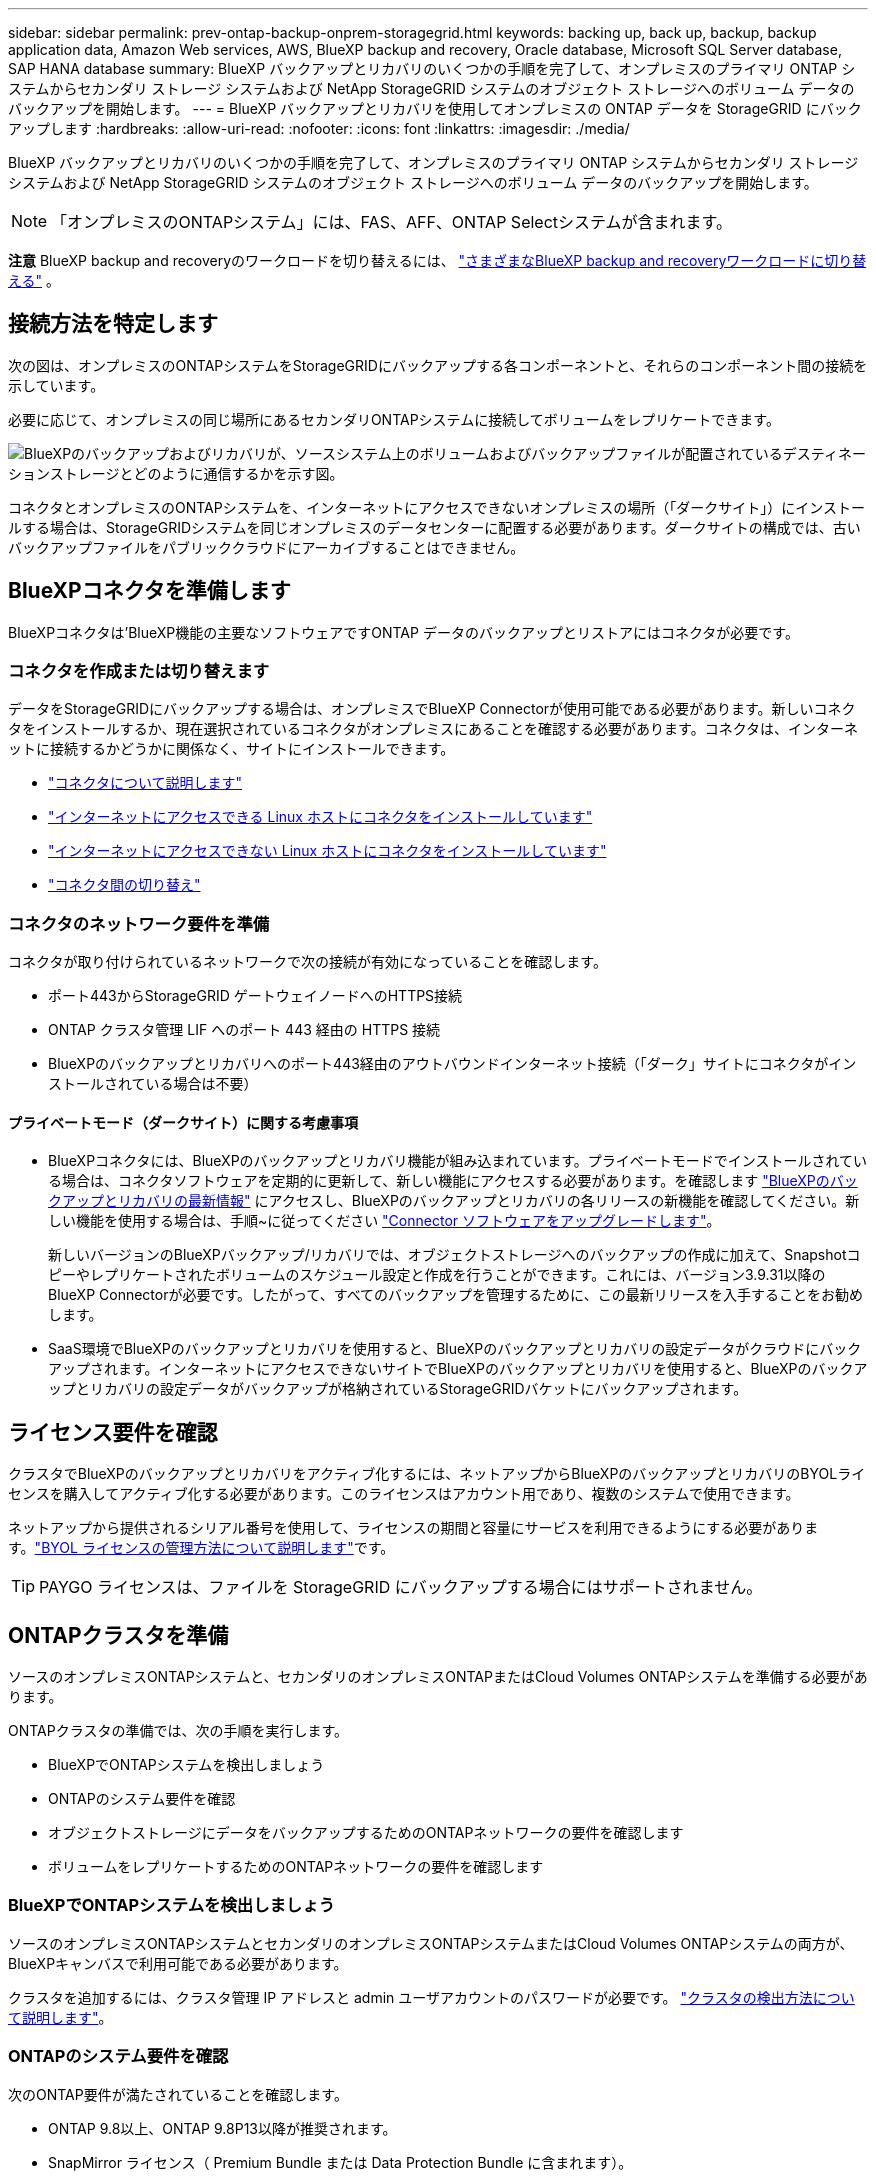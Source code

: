 ---
sidebar: sidebar 
permalink: prev-ontap-backup-onprem-storagegrid.html 
keywords: backing up, back up, backup, backup application data, Amazon Web services, AWS, BlueXP backup and recovery, Oracle database, Microsoft SQL Server database, SAP HANA database 
summary: BlueXP バックアップとリカバリのいくつかの手順を完了して、オンプレミスのプライマリ ONTAP システムからセカンダリ ストレージ システムおよび NetApp StorageGRID システムのオブジェクト ストレージへのボリューム データのバックアップを開始します。 
---
= BlueXP バックアップとリカバリを使用してオンプレミスの ONTAP データを StorageGRID にバックアップします
:hardbreaks:
:allow-uri-read: 
:nofooter: 
:icons: font
:linkattrs: 
:imagesdir: ./media/


[role="lead"]
BlueXP バックアップとリカバリのいくつかの手順を完了して、オンプレミスのプライマリ ONTAP システムからセカンダリ ストレージ システムおよび NetApp StorageGRID システムのオブジェクト ストレージへのボリューム データのバックアップを開始します。


NOTE: 「オンプレミスのONTAPシステム」には、FAS、AFF、ONTAP Selectシステムが含まれます。

[]
====
*注意* BlueXP backup and recoveryのワークロードを切り替えるには、 link:br-start-switch-ui.html["さまざまなBlueXP backup and recoveryワークロードに切り替える"] 。

====


== 接続方法を特定します

次の図は、オンプレミスのONTAPシステムをStorageGRIDにバックアップする各コンポーネントと、それらのコンポーネント間の接続を示しています。

必要に応じて、オンプレミスの同じ場所にあるセカンダリONTAPシステムに接続してボリュームをレプリケートできます。

image:diagram_cloud_backup_onprem_storagegrid.png["BlueXPのバックアップおよびリカバリが、ソースシステム上のボリュームおよびバックアップファイルが配置されているデスティネーションストレージとどのように通信するかを示す図。"]

コネクタとオンプレミスのONTAPシステムを、インターネットにアクセスできないオンプレミスの場所（「ダークサイト」）にインストールする場合は、StorageGRIDシステムを同じオンプレミスのデータセンターに配置する必要があります。ダークサイトの構成では、古いバックアップファイルをパブリッククラウドにアーカイブすることはできません。



== BlueXPコネクタを準備します

BlueXPコネクタは'BlueXP機能の主要なソフトウェアですONTAP データのバックアップとリストアにはコネクタが必要です。



=== コネクタを作成または切り替えます

データをStorageGRIDにバックアップする場合は、オンプレミスでBlueXP Connectorが使用可能である必要があります。新しいコネクタをインストールするか、現在選択されているコネクタがオンプレミスにあることを確認する必要があります。コネクタは、インターネットに接続するかどうかに関係なく、サイトにインストールできます。

* https://docs.netapp.com/us-en/bluexp-setup-admin/concept-connectors.html["コネクタについて説明します"^]
* https://docs.netapp.com/us-en/bluexp-setup-admin/task-quick-start-connector-on-prem.html["インターネットにアクセスできる Linux ホストにコネクタをインストールしています"^]
* https://docs.netapp.com/us-en/bluexp-setup-admin/task-quick-start-private-mode.html["インターネットにアクセスできない Linux ホストにコネクタをインストールしています"^]
* https://docs.netapp.com/us-en/bluexp-setup-admin/task-manage-multiple-connectors.html#switch-between-connectors["コネクタ間の切り替え"^]




=== コネクタのネットワーク要件を準備

コネクタが取り付けられているネットワークで次の接続が有効になっていることを確認します。

* ポート443からStorageGRID ゲートウェイノードへのHTTPS接続
* ONTAP クラスタ管理 LIF へのポート 443 経由の HTTPS 接続
* BlueXPのバックアップとリカバリへのポート443経由のアウトバウンドインターネット接続（「ダーク」サイトにコネクタがインストールされている場合は不要）




==== プライベートモード（ダークサイト）に関する考慮事項

* BlueXPコネクタには、BlueXPのバックアップとリカバリ機能が組み込まれています。プライベートモードでインストールされている場合は、コネクタソフトウェアを定期的に更新して、新しい機能にアクセスする必要があります。を確認します link:whats-new.html["BlueXPのバックアップとリカバリの最新情報"] にアクセスし、BlueXPのバックアップとリカバリの各リリースの新機能を確認してください。新しい機能を使用する場合は、手順~に従ってください https://docs.netapp.com/us-en/bluexp-setup-admin/task-upgrade-connector.html["Connector ソフトウェアをアップグレードします"^]。
+
新しいバージョンのBlueXPバックアップ/リカバリでは、オブジェクトストレージへのバックアップの作成に加えて、Snapshotコピーやレプリケートされたボリュームのスケジュール設定と作成を行うことができます。これには、バージョン3.9.31以降のBlueXP Connectorが必要です。したがって、すべてのバックアップを管理するために、この最新リリースを入手することをお勧めします。

* SaaS環境でBlueXPのバックアップとリカバリを使用すると、BlueXPのバックアップとリカバリの設定データがクラウドにバックアップされます。インターネットにアクセスできないサイトでBlueXPのバックアップとリカバリを使用すると、BlueXPのバックアップとリカバリの設定データがバックアップが格納されているStorageGRIDバケットにバックアップされます。




== ライセンス要件を確認

クラスタでBlueXPのバックアップとリカバリをアクティブ化するには、ネットアップからBlueXPのバックアップとリカバリのBYOLライセンスを購入してアクティブ化する必要があります。このライセンスはアカウント用であり、複数のシステムで使用できます。

ネットアップから提供されるシリアル番号を使用して、ライセンスの期間と容量にサービスを利用できるようにする必要があります。link:br-start-licensing.html["BYOL ライセンスの管理方法について説明します"]です。


TIP: PAYGO ライセンスは、ファイルを StorageGRID にバックアップする場合にはサポートされません。



== ONTAPクラスタを準備

ソースのオンプレミスONTAPシステムと、セカンダリのオンプレミスONTAPまたはCloud Volumes ONTAPシステムを準備する必要があります。

ONTAPクラスタの準備では、次の手順を実行します。

* BlueXPでONTAPシステムを検出しましょう
* ONTAPのシステム要件を確認
* オブジェクトストレージにデータをバックアップするためのONTAPネットワークの要件を確認します
* ボリュームをレプリケートするためのONTAPネットワークの要件を確認します




=== BlueXPでONTAPシステムを検出しましょう

ソースのオンプレミスONTAPシステムとセカンダリのオンプレミスONTAPシステムまたはCloud Volumes ONTAPシステムの両方が、BlueXPキャンバスで利用可能である必要があります。

クラスタを追加するには、クラスタ管理 IP アドレスと admin ユーザアカウントのパスワードが必要です。
https://docs.netapp.com/us-en/bluexp-ontap-onprem/task-discovering-ontap.html["クラスタの検出方法について説明します"^]。



=== ONTAPのシステム要件を確認

次のONTAP要件が満たされていることを確認します。

* ONTAP 9.8以上、ONTAP 9.8P13以降が推奨されます。
* SnapMirror ライセンス（ Premium Bundle または Data Protection Bundle に含まれます）。
+
*注：* BlueXPのバックアップとリカバリを使用する場合、「Hybrid Cloud Bundle」は必要ありません。

+
方法をご確認ください https://docs.netapp.com/us-en/ontap/system-admin/manage-licenses-concept.html["クラスタライセンスを管理します"^]。

* 時間とタイムゾーンが正しく設定されている。方法をご確認ください https://docs.netapp.com/us-en/ontap/system-admin/manage-cluster-time-concept.html["クラスタ時間を設定します"^]。
* データをレプリケートする場合は、データをレプリケートする前に、ソースシステムとデスティネーションシステムで互換性のあるONTAPバージョンが実行されていることを確認する必要があります。
+
https://docs.netapp.com/us-en/ontap/data-protection/compatible-ontap-versions-snapmirror-concept.html["SnapMirror 関係に対して互換性のある ONTAP バージョンを表示します"^]。





=== オブジェクトストレージにデータをバックアップするためのONTAPネットワークの要件を確認します

オブジェクトストレージに接続するシステムで、次の要件を設定する必要があります。

* ファンアウトバックアップアーキテクチャを使用する場合は、_primary_storageシステムで次の設定を行う必要があります。
* カスケードバックアップアーキテクチャを使用する場合は、_secondary_storageシステムで次の設定を行う必要があります。


次のONTAPクラスタネットワーク要件が必要です。

* ONTAP クラスタは、バックアップおよびリストア処理のために、ユーザ指定のポートをクラスタ間LIFからStorageGRID ゲートウェイノードに介してHTTPS接続を開始します。ポートはバックアップのセットアップ時に設定できます。
+
ONTAP は、オブジェクトストレージとの間でデータの読み取りと書き込みを行います。オブジェクトストレージが開始されることはなく、応答するだけです。

* ONTAP では、コネクタからクラスタ管理 LIF へのインバウンド接続が必要です。コネクタは必ずオンプレミスに配置してください。
* クラスタ間 LIF は、バックアップ対象のボリュームをホストする各 ONTAP ノードに必要です。LIF は、 ONTAP がオブジェクトストレージへの接続に使用する IPspace に関連付けられている必要があります。 https://docs.netapp.com/us-en/ontap/networking/standard_properties_of_ipspaces.html["IPspace の詳細については、こちらをご覧ください"^]。
+
BlueXPのバックアップとリカバリをセットアップするときに、使用するIPspaceを指定するように求められます。各 LIF を関連付ける IPspace を選択する必要があります。これは、「デフォルト」の IPspace または作成したカスタム IPspace です。

* ノードのクラスタ間 LIF はオブジェクトストアにアクセスできます（コネクタが「ダーク」サイトに設置されている場合は不要）。
* ボリュームが配置されている Storage VM に DNS サーバが設定されている。方法を参照してください https://docs.netapp.com/us-en/ontap/networking/configure_dns_services_auto.html["SVM 用に DNS サービスを設定"^]。
* を使用しているIPspaceがデフォルトと異なる場合は、オブジェクトストレージにアクセスするための静的ルートの作成が必要になることがあります。
* 必要に応じてファイアウォールルールを更新して、指定したポート（通常はポート443）を介してONTAP からオブジェクトストレージへのBlueXPバックアップ/リカバリサービスの接続と、Storage VMからDNSサーバへのポート53（TCP / UDP）経由の名前解決トラフィックを許可します。




=== ボリュームをレプリケートするためのONTAPネットワークの要件を確認します

BlueXPのバックアップとリカバリを使用してセカンダリONTAPシステムにレプリケートされたボリュームを作成する場合は、ソースシステムとデスティネーションシステムが次のネットワーク要件を満たしていることを確認してください。



==== オンプレミスのONTAPネットワークの要件

* クラスタが社内にある場合は、社内ネットワークからクラウドプロバイダ内の仮想ネットワークへの接続が必要です。これは通常、 VPN 接続です。
* ONTAP クラスタは、サブネット、ポート、ファイアウォール、およびクラスタの追加要件を満たしている必要があります。
+
Cloud Volumes ONTAPまたはオンプレミスのシステムにレプリケートできるため、オンプレミスのONTAPシステムのピアリング要件を確認してください。 https://docs.netapp.com/us-en/ontap-sm-classic/peering/reference_prerequisites_for_cluster_peering.html["クラスタピアリングの前提条件については、 ONTAP のドキュメントを参照してください"^]。





==== Cloud Volumes ONTAPネットワークの要件

* インスタンスのセキュリティグループに、必要なインバウンドおよびアウトバウンドのルールが含まれている必要があります。具体的には、 ICMP とポート 11104 および 11105 のルールが必要です。これらのルールは、事前定義されたセキュリティグループに含まれています。




== バックアップターゲットとしてStorageGRIDを準備します

StorageGRID は、次の要件を満たす必要があります。を参照してください https://docs.netapp.com/us-en/storagegrid-117/["StorageGRID のドキュメント"^] を参照してください。

StorageGRIDのDataLockおよびランサムウェア対策の要件の詳細については、を参照してくださいlink:prev-ontap-policy-object-options.html["オブジェクトへのバックアップポリシーのオプション"]。

サポートされている StorageGRID のバージョン:: StorageGRID 10.3 以降がサポートされます。
+
--
DataLockとRansomware Protectionをバックアップに使用するには、StorageGRID システムでバージョン11.6.0.3以降が実行されている必要があります。

古いバックアップをクラウドアーカイブストレージに階層化するには、StorageGRID システムでバージョン11.3以降が実行されている必要があります。また、StorageGRID システムがBlueXPキャンバスで検出されている必要があります。

アーカイブ ストレージを使用するには、管理ノードの IP アクセスが必要です。

ゲートウェイ IP アクセスは常に必要です。

--
S3 クレデンシャル:: StorageGRID ストレージへのアクセスを制御するS3テナントアカウントを作成しておく必要があります。 https://docs.netapp.com/us-en/storagegrid-117/admin/creating-tenant-account.html["詳細については、StorageGRID のドキュメントを参照してください"^]。
+
--
StorageGRID へのバックアップを設定する際、テナントアカウントのS3アクセスキーとシークレットキーを入力するようにバックアップウィザードで求められます。テナントアカウントを使用すると、バックアップの格納に使用するStorageGRID バケットをBlueXPのバックアップとリカバリで認証してアクセスできるようになります。StorageGRID が誰が要求を行うかを認識できるようにするには、キーが必要です。

これらのアクセスキーは、次の権限を持つユーザに関連付ける必要があります。

[source, json]
----
"s3:ListAllMyBuckets",
"s3:ListBucket",
"s3:GetObject",
"s3:PutObject",
"s3:DeleteObject",
"s3:CreateBucket"
----
--
オブジェクトのバージョン管理:: オブジェクトストアバケットでは、StorageGRID オブジェクトのバージョン管理を手動で有効にしないでください。




=== 古いバックアップファイルをパブリッククラウドストレージにアーカイブする準備をします

古いバックアップファイルをアーカイブストレージに階層化すると、不要なバックアップに低コストのストレージクラスを使用することで、コストを削減できます。StorageGRID は、アーカイブストレージを提供しないオンプレミス（プライベートクラウド）の解決策 ですが、古いバックアップファイルをパブリッククラウドのアーカイブストレージに移動できます。この方法で使用した場合、クラウドストレージに階層化されたデータ、またはクラウドストレージから復元されたデータは、StorageGRID とクラウドストレージの間を移動します。BlueXPはこのデータ転送には関与しません。

現在のサポートでは、AWS_S3 Glacier Deep Archive_or_Azure Archive_storageにバックアップをアーカイブできます。

* ONTAP 要件*

* クラスタでONTAP 9.12.1以降が使用されている必要があります。


* StorageGRID 要件*

* StorageGRIDで11.4以降を使用している必要があります。
* StorageGRID はである必要があります https://docs.netapp.com/us-en/bluexp-storagegrid/task-discover-storagegrid.html["BlueXP Canvasで検出され、使用可能になりました"^]。


* Amazon S3の要件*

* アーカイブ済みバックアップを格納するストレージスペースには、Amazon S3アカウントを登録する必要があります。
* AWS S3 GlacierまたはS3 Glacier Deep Archiveストレージにバックアップを階層化することもできます。link:prev-reference-aws-archive-storage-tiers.html["AWSアーカイブ階層の詳細は、こちらをご覧ください"]です。
* StorageGRID には、バケットへのフルコントロールアクセスが必要です (`s3:*`）。ただし、これができない場合は、バケットポリシーで次のS3権限をStorageGRID に付与する必要があります。
+
** `s3:AbortMultipartUpload`
** `s3:DeleteObject`
** `s3:GetObject`
** `s3:ListBucket`
** `s3:ListBucketMultipartUploads`
** `s3:ListMultipartUploadParts`
** `s3:PutObject`
** `s3:RestoreObject`




* Azure Blob要件*

* アーカイブ済みバックアップを格納するストレージスペースに対するAzureサブスクリプションに登録する必要があります。
* アクティブ化ウィザードでは、既存のリソースグループを使用して、バックアップを保存するBLOBコンテナを管理するか、新しいリソースグループを作成することができます。


クラスタのバックアップポリシーのアーカイブ設定を定義するときは、クラウドプロバイダのクレデンシャルを入力し、使用するストレージクラスを選択します。クラスタのバックアップをアクティブ化すると、BlueXPのバックアップとリカバリによってクラウドバケットが作成されます。AWSおよびAzureアーカイブストレージに必要な情報を次に示します。

image:screenshot_sg_archive_to_cloud.png["バックアップファイルをStorageGRID からAWS S3またはAzure Blobにアーカイブするために必要な情報のスクリーンショット。"]

選択したアーカイブ ポリシー設定により、 StorageGRIDに情報ライフサイクル管理 (ILM) ポリシーが生成され、設定が「ルール」として追加されます。

* 既存のアクティブなILMポリシーがある場合は、新しいルールがILMポリシーに追加されてデータがアーカイブ階層に移動されます。
* 「ドラフト」状態の既存のILMポリシーがある場合は、新しいILMポリシーを作成およびアクティブ化できません。 https://docs.netapp.com/us-en/storagegrid-117/ilm/index.html["StorageGRID のILMポリシーとルールに関する詳細情報"^]。




== ONTAPボリュームでバックアップをアクティブ化します

オンプレミスの作業環境からいつでも直接バックアップをアクティブ化できます。

ウィザードでは、次の主な手順を実行します。

* <<バックアップするボリュームを選択します>>
* <<バックアップ戦略を定義します>>
* <<選択内容を確認します>>


また可能です <<APIコマンドを表示します>> レビューステップでは、コードをコピーして、将来の作業環境のバックアップアクティベーションを自動化できます。



=== ウィザードを開始します

.手順
. 次のいずれかの方法でバックアップとリカバリのアクティブ化ウィザードにアクセスします。
+
** BlueXPキャンバスで、作業環境を選択し、右パネルのバックアップとリカバリサービスの横にある*[有効化]>[ボリュームのバックアップ]*を選択します。
+
バックアップのデスティネーションがキャンバスの作業環境として存在する場合は、ONTAPクラスタをオブジェクトストレージにドラッグできます。

** [バックアップとリカバリ]バーで*[ボリューム]*を選択します。[ボリューム]タブで、*[アクション（...）]*オプションを選択し、（オブジェクトストレージへのレプリケーションまたはバックアップがまだ有効になっていない）単一ボリュームに対して*[バックアップのアクティブ化]*を選択します。


+
ウィザードの[Introduction]ページには、ローカルSnapshot、レプリケーション、バックアップなどの保護オプションが表示されます。この手順で2番目のオプションを選択した場合は、1つのボリュームが選択された状態で[Define Backup Strategy]ページが表示されます。

. 次のオプションに進みます。
+
** BlueXPコネクタをすでにお持ちの場合は、これで準備は完了です。[次へ]*を選択します。
** BlueXPコネクタをまだお持ちでない場合は、*[Add a Connector]*オプションが表示されます。を参照してください <<BlueXPコネクタを準備します>>。






=== バックアップするボリュームを選択します

保護するボリュームを選択します。保護されたボリュームとは、Snapshotポリシー、レプリケーションポリシー、オブジェクトへのバックアップポリシーのうち1つ以上を含むボリュームです。

FlexVolボリュームとFlexGroupボリュームのどちらを保護するかを選択できますが、作業環境でバックアップをアクティブ化するときは、これらのボリュームを組み合わせて選択することはできません。方法を見るlink:prev-ontap-backup-manage.html["作業環境内の追加ボリュームのバックアップをアクティブ化"] (FlexVolまたはFlexGroup) 初期ボリュームのバックアップを構成した後。

[NOTE]
====
* バックアップをアクティブ化できるのは、一度に1つのFlexGroupボリュームだけです。
* 選択するボリュームのSnapLock設定は同じである必要があります。すべてのボリュームでSnapLock Enterpriseが有効になっているかSnapLockが無効になっている必要があります。


====
.手順
選択したボリュームにスナップショットまたはレプリケーション ポリシーがすでに適用されている場合は、後で選択したポリシーによって既存のポリシーが上書きされます。

. [Select Volumes]ページで、保護するボリュームを選択します。
+
** 必要に応じて、行をフィルタして、特定のボリュームタイプや形式などのボリュームのみを表示し、選択を容易にします。
** 最初のボリュームを選択したら、すべてのFlexVolボリュームを選択できます（FlexGroupボリュームは一度に1つだけ選択できます）。既存のFlexVolボリュームをすべてバックアップするには、最初に1つのボリュームをオンにしてから、タイトル行のボックスをオンにします。
** 個々のボリュームをバックアップするには、各ボリュームのボックスをオンにします。


. 「 * 次へ * 」を選択します。




=== バックアップ戦略を定義します

バックアップ戦略を定義するには、次のオプションを設定します。

* 1つまたはすべてのバックアップオプション（ローカルSnapshot、レプリケーション、オブジェクトストレージへのバックアップ）が必要かどうか
* アーキテクチャ
* ローカルスナップショットポリシー
* レプリケーションのターゲットとポリシー
+

NOTE: 選択したボリュームのスナップショットおよびレプリケーション ポリシーがこの手順で選択したポリシーと異なる場合、既存のポリシーは上書きされます。

* オブジェクトストレージ情報（プロバイダ、暗号化、ネットワーク、バックアップポリシー、エクスポートオプション）へのバックアップ。


.手順
. [Define backup strategy]ページで、次のいずれかまたはすべてを選択します。デフォルトでは、3つすべてが選択されています。
+
** *ローカル スナップショット*: オブジェクト ストレージへのレプリケーションまたはバックアップを実行する場合は、ローカル スナップショットを作成する必要があります。
** *レプリケーション*：別のONTAPストレージシステムにレプリケートされたボリュームを作成します。
** *バックアップ*：ボリュームをオブジェクトストレージにバックアップします。


. *アーキテクチャ*:レプリケーションとバックアップの両方を選択した場合は'次のいずれかの情報フローを選択します
+
** *カスケード*：情報はプライマリからセカンダリに流れ、次にセカンダリからオブジェクトストレージに流れます。
** *ファンアウト*：プライマリからセカンダリへ、プライマリからオブジェクトストレージへ、情報が流れます。
+
これらのアーキテクチャの詳細については、 link:prev-ontap-protect-journey.html["保護対策を計画しましょう"] 。



. *ローカル スナップショット*: 既存のスナップショット ポリシーを選択するか、新しいポリシーを作成します。
+

TIP: カスタムポリシーを作成するには、 link:br-use-policies-create.html["ポリシーを作成する"] 。

+
ポリシーを作成するには、*[新しいポリシーの作成]*を選択し、次の手順を実行します。

+
** ポリシーの名前を入力します。
** 通常は異なる頻度のスケジュールを最大 5 つ選択します。
** 「 * Create * 」を選択します。


. *レプリケーション*：次のオプションを設定します。
+
** *レプリケーションターゲット*：デスティネーションの作業環境とSVMを選択します。必要に応じて、レプリケートするボリュームの名前に追加するデスティネーションアグリゲートとプレフィックスまたはサフィックスを選択します。
** *レプリケーションポリシー*：既存のレプリケーションポリシーを選択するか作成します。
+

TIP: カスタムポリシーを作成するには、 link:br-use-policies-create.html["ポリシーを作成する"] 。

+
ポリシーを作成するには、*[新しいポリシーの作成]*を選択し、次の手順を実行します。

+
*** ポリシーの名前を入力します。
*** 通常は異なる頻度のスケジュールを最大 5 つ選択します。
*** 「 * Create * 」を選択します。




. *オブジェクトにバックアップ*：*バックアップ*を選択した場合は、次のオプションを設定します。
+
** *プロバイダー*：* StorageGRID *を選択します。
** *プロバイダ設定*：プロバイダゲートウェイノードのFQDNの詳細、ポート、アクセスキー、シークレットキーを入力します。
+
アクセスキーとシークレットキーは、ONTAPクラスタにバケットへのアクセスを許可するために作成したIAMユーザのものです。

** *ネットワーク*：バックアップするボリュームが配置されているONTAPクラスタのIPspaceを選択します。この IPspace のクラスタ間 LIF には、アウトバウンドのインターネットアクセスが必要です（コネクタが「ダーク」サイトにインストールされている場合は不要です）。
+

TIP: 正しいIPspaceを選択すると、BlueXPのバックアップとリカバリでONTAP からStorageGRID オブジェクトストレージへの接続をセットアップできます。

** *バックアップポリシー*：既存のオブジェクトストレージへのバックアップポリシーを選択するか作成します。
+

TIP: カスタムポリシーを作成するには、 link:br-use-policies-create.html["ポリシーを作成する"] 。

+
ポリシーを作成するには、*[新しいポリシーの作成]*を選択し、次の手順を実行します。

+
*** ポリシーの名前を入力します。
*** 通常は異なる頻度のスケジュールを最大 5 つ選択します。
*** オブジェクトへのバックアップポリシーの場合は、DataLockとRansomware Protectionを設定します。DataLockとランサムウェア保護の詳細については、以下を参照してください。 link:prev-ontap-policy-object-options.html["オブジェクトへのバックアップポリシーの設定"] 。
+
クラスタがONTAP 9.11.1以降を使用している場合は、_DataLockとランサムウェアによる攻撃からバックアップを保護するように設定できます。_DataLock_バックアップファイルが変更または削除されないように保護し、_Ransomware Protection_バックアップファイルをスキャンしてバックアップファイル内のランサムウェア攻撃の証拠を探します。

*** 「 * Create * 」を選択します。




+
クラスタがONTAP 9.12.1以降を使用しており、StorageGRID システムがバージョン11.4以降を使用している場合は、特定の日数が経過したあとに古いバックアップをパブリッククラウドのアーカイブ階層に階層化することを選択できます。現在、AWS S3 Glacier Deep ArchiveまたはAzure Archiveストレージ階層がサポートされています。 <<古いバックアップファイルをパブリッククラウドストレージにアーカイブする準備をします,この機能を使用するためのシステムの設定方法を参照してください>>。

+
** *バックアップをパブリッククラウドに階層化*：バックアップを階層化するクラウドプロバイダを選択し、プロバイダの詳細を入力します。
+
新しいStorageGRIDクラスタを選択または作成します。StorageGRIDクラスタを作成してBlueXPで検出できるようにする方法については、を参照してください https://docs.netapp.com/us-en/storagegrid-117/["StorageGRID のドキュメント"^]。

** *既存のスナップショットコピーをバックアップコピーとしてオブジェクトストレージにエクスポート*：この作業環境内のボリュームのローカルスナップショットコピーが、この作業環境に対して選択したバックアップスケジュールラベル（例：毎日、毎週など）に一致する場合、この追加プロンプトが表示されます。このチェックボックスをオンにすると、すべての過去のスナップショットがバックアップファイルとしてオブジェクトストレージにコピーされ、ボリュームの完全な保護が確保されます。


. 「 * 次へ * 」を選択します。




=== 選択内容を確認します

これにより、選択内容を確認し、必要に応じて調整を行うことができます。

.手順
. [Review]ページで、選択内容を確認します。
. 必要に応じて、Snapshotポリシーのラベルをレプリケーションポリシーおよびバックアップポリシーのラベルと自動的に同期する*チェックボックスをオンにします。これにより、レプリケーションポリシーとバックアップポリシーのラベルに一致するラベルを持つSnapshotが作成されます。
. [バックアップのアクティブ化]*を選択します。


.結果
BlueXPのバックアップとリカバリで、ボリュームの初期バックアップが作成されます。レプリケートされたボリュームとバックアップファイルのベースライン転送には、ソースデータのフルコピーが含まれます。以降の転送には、Snapshotコピーに含まれるプライマリストレージデータの差分コピーが含まれます。

レプリケートされたボリュームが、プライマリストレージボリュームと同期されるデスティネーションクラスタに作成されます。

入力したS3アクセスキーとシークレットキーで指定されたサービスアカウントにS3バケットが作成され、バックアップファイルがそこに格納されます。

ボリュームバックアップダッシュボードが表示され、バックアップの状態を監視できます。

バックアップと復元ジョブのステータスを監視することもできます。 link:br-use-monitor-tasks.html["ジョブ監視ページ"^] 。



=== APIコマンドを表示します

バックアップとリカバリのアクティブ化ウィザードで使用するAPIコマンドを表示し、必要に応じてコピーすることができます。これは、将来の作業環境でバックアップを自動的にアクティブ化する場合に必要になることがあります。

.手順
. バックアップとリカバリのアクティブ化ウィザードで、*[API要求の表示]*を選択します。
. コマンドをクリップボードにコピーするには、*コピー*アイコンを選択します。

